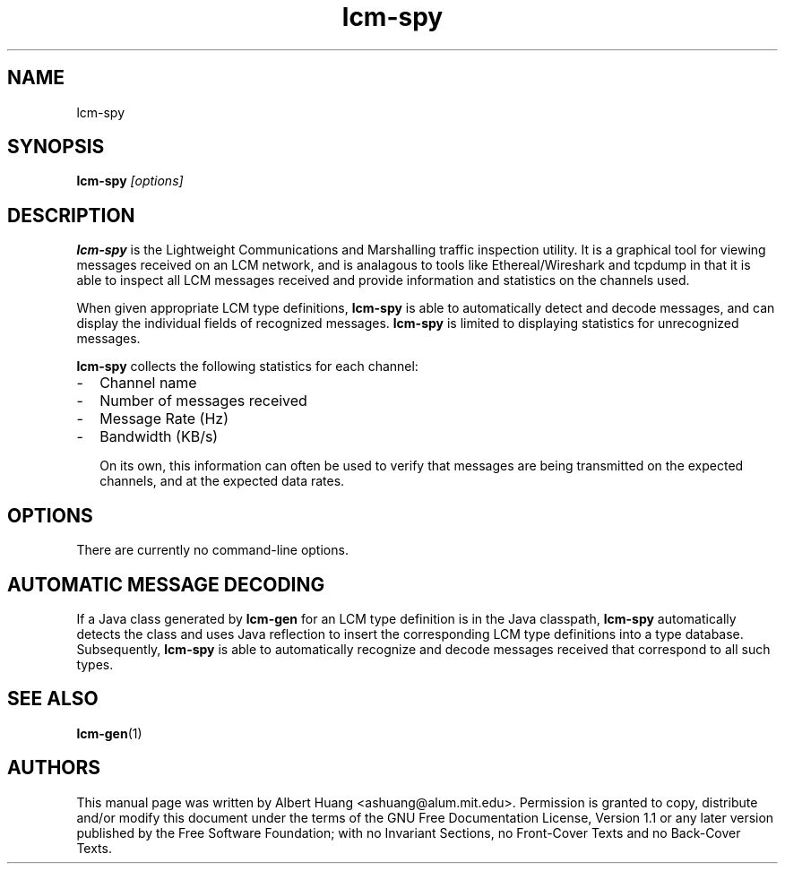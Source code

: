 .TH lcm-spy 1 2007-12-13 "LCM" "Lightweight Communications and Marshalling (LCM)"
.SH NAME
lcm-spy
.SH SYNOPSIS
.TP 5
\fBlcm-spy \fI[options]\fR

.SH DESCRIPTION
.PP
\fBlcm-spy\fR is the Lightweight Communications and Marshalling traffic 
inspection utility.  It is a graphical tool for viewing messages received on 
an LCM network, and is analagous to tools like Ethereal/Wireshark and tcpdump
in that it is able to inspect all LCM messages received and provide information
and statistics on the channels used.

When given appropriate LCM type definitions, \fBlcm-spy\fR is able to
automatically detect and decode messages, and can display the individual fields
of recognized messages.  \fBlcm-spy\fR is limited to displaying statistics for
unrecognized messages.

\fBlcm-spy\fR collects the following statistics for each channel:
.IP - 2
Channel name
.IP - 2
Number of messages received
.IP - 2
Message Rate (Hz)
.IP - 2
Bandwidth (KB/s)

On its own, this information can often be used to verify that messages are
being transmitted on the expected channels, and at the expected data rates.

.SH OPTIONS
There are currently no command-line options.

.SH AUTOMATIC MESSAGE DECODING

If a Java class generated by \fBlcm-gen\fR for an LCM type definition is in the 
Java classpath, \fBlcm-spy\fR automatically detects the class and uses Java
reflection to insert the corresponding LCM type definitions into a type
database.  Subsequently, \fBlcm-spy\fR is able to automatically recognize and
decode messages received that correspond to all such types.

.SH SEE ALSO
.BR lcm-gen (1)

.SH AUTHORS

This manual page was written by Albert Huang <ashuang@alum.mit.edu>.
Permission is granted to copy, distribute 
and/or modify this document under the terms of the GNU 
Free Documentation License, Version 1.1 or any later 
version published by the Free Software Foundation; with no 
Invariant Sections, no Front-Cover Texts and no Back-Cover 
Texts. 
